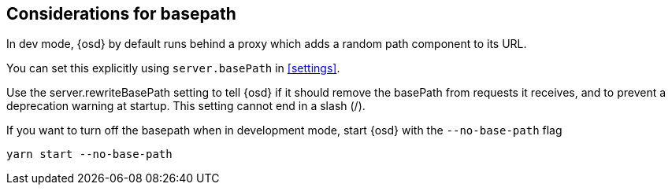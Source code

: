[[development-basepath]]
== Considerations for basepath

In dev mode, {osd} by default runs behind a proxy which adds a random path component to its URL.

You can set this explicitly using `server.basePath` in <<settings>>. 

Use the server.rewriteBasePath setting to tell {osd} if it should remove the basePath from requests it receives, and to prevent a deprecation warning at startup. This setting cannot end in a slash (/).

If you want to turn off the basepath when in development mode, start {osd} with the `--no-base-path` flag

[source,bash]
----
yarn start --no-base-path
----



